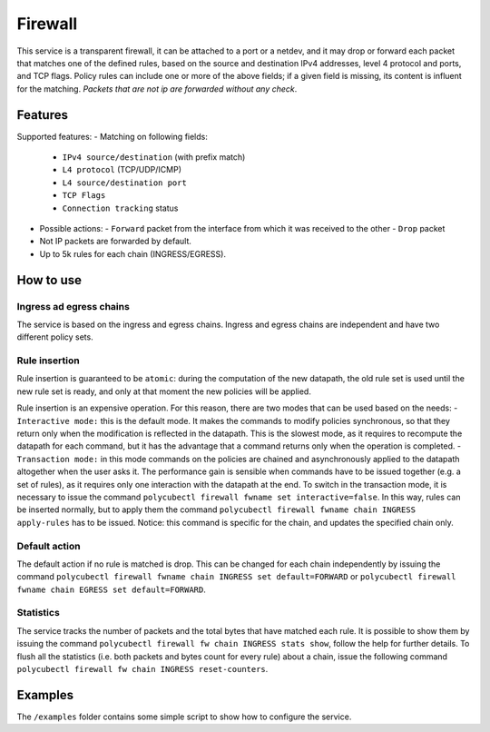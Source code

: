 Firewall
========

This service is a transparent firewall, it can be attached to a port or a netdev, and it may drop or forward each packet that matches one of the defined rules, based on the source and destination IPv4 addresses, level 4 protocol and ports, and TCP flags.
Policy rules can include one or more of the above fields; if a given field is missing, its content is influent for the matching.
*Packets that are not ip are forwarded without any check*.

Features
--------

Supported features:
- Matching on following fields:
  - ``IPv4 source/destination`` (with prefix match)
  - ``L4 protocol`` (TCP/UDP/ICMP)
  - ``L4 source/destination port``
  - ``TCP Flags``
  - ``Connection tracking`` status

- Possible actions:
  - ``Forward`` packet from the interface from which it was received to the other
  - ``Drop`` packet

- Not IP packets are forwarded by default.
- Up to 5k rules for each chain (INGRESS/EGRESS).

How to use
----------

Ingress ad egress chains
^^^^^^^^^^^^^^^^^^^^^^^^

The service is based on the ingress and egress chains.
Ingress and egress chains are independent and have two different policy sets.

Rule insertion
^^^^^^^^^^^^^^

Rule insertion is guaranteed to be ``atomic``: during the computation of the new datapath, the old rule set is used until the new rule set is ready, and only at that moment the new policies will be applied.

Rule insertion is an expensive operation. For this reason, there are two modes that can be used based on the needs:
- ``Interactive mode:`` this is the default mode. It makes the commands to modify policies synchronous, so that they return only when the modification is reflected in the datapath. This is the slowest mode, as it requires to recompute the datapath for each command, but it has the advantage that a command returns only when the operation is completed.
- ``Transaction mode:`` in this mode commands on the policies are chained and asynchronously applied to the datapath altogether when the user asks it. The performance gain is sensible when commands have to be issued together (e.g. a set of rules), as it requires only one interaction with the datapath at the end. To switch in the transaction mode, it is necessary to issue the command ``polycubectl firewall fwname set interactive=false``. In this way, rules can be inserted normally, but to apply them the command ``polycubectl firewall fwname chain INGRESS apply-rules`` has to be issued. Notice: this command is specific for the chain, and updates the specified chain only.

Default action
^^^^^^^^^^^^^^

The default action if no rule is matched is drop. This can be changed for each chain independently by issuing the command
``polycubectl firewall fwname chain INGRESS set default=FORWARD`` or ``polycubectl firewall fwname chain EGRESS set default=FORWARD``.

Statistics
^^^^^^^^^^

The service tracks the number of packets and the total bytes that have matched each rule. It is possible to show them by issuing the command ``polycubectl firewall fw chain INGRESS stats show``, follow the help for further details. To flush all the statistics (i.e. both packets and bytes count for every rule) about a chain, issue the following command ``polycubectl firewall fw chain INGRESS reset-counters``.

Examples
--------

The ``/examples`` folder contains some simple script to show how to configure the service.

